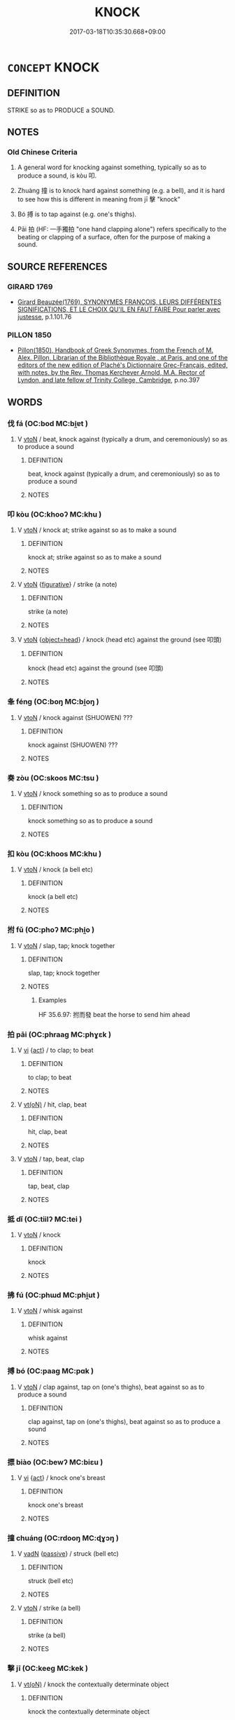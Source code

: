 # -*- mode: mandoku-tls-view -*-
#+TITLE: KNOCK
#+DATE: 2017-03-18T10:35:30.668+09:00        
#+STARTUP: content
* =CONCEPT= KNOCK
:PROPERTIES:
:CUSTOM_ID: uuid-85c370ab-9026-4028-b42b-081833558a22
:SYNONYM+:  BANG
:SYNONYM+:  TAP
:SYNONYM+:  RAP
:SYNONYM+:  THUMP
:SYNONYM+:  POUND
:SYNONYM+:  HAMMER
:SYNONYM+:  STRIKE
:SYNONYM+:  HIT
:SYNONYM+:  BEAT
:TR_ZH: 叩
:TR_OCH: 叩
:END:
** DEFINITION

STRIKE so as to PRODUCE a SOUND.

** NOTES

*** Old Chinese Criteria
1. A general word for knocking against something, typically so as to produce a sound, is kòu 叩.

2. Zhuàng 撞 is to knock hard against something (e.g. a bell), and it is hard to see how this is different in meaning from jī 擊 "knock"

3. Bó 搏 is to tap against (e.g. one's thighs).

4. Pāi 拍 (HF: 一手獨拍 "one hand clapping alone") refers specifically to the beating or clapping of a surface, often for the purpose of making a sound.

** SOURCE REFERENCES
*** GIRARD 1769
 - [[cite:GIRARD-1769][Girard Beauzée(1769), SYNONYMES FRANÇOIS, LEURS DIFFÉRENTES SIGNIFICATIONS, ET LE CHOIX QU'IL EN FAUT FAIRE Pour parler avec justesse]], p.1.101.76

*** PILLON 1850
 - [[cite:PILLON-1850][Pillon(1850), Handbook of Greek Synonymes, from the French of M. Alex. Pillon, Librarian of the Bibliothèque Royale , at Paris, and one of the editors of the new edition of Plaché's Dictionnaire Grec-Français, edited, with notes, by the Rev. Thomas Kerchever Arnold, M.A. Rector of Lyndon, and late fellow of Trinity College, Cambridge]], p.no.397

** WORDS
   :PROPERTIES:
   :VISIBILITY: children
   :END:
*** 伐 fá (OC:bod MC:bi̯ɐt )
:PROPERTIES:
:CUSTOM_ID: uuid-1ba26fb0-0f90-475e-96c4-e2a5c597b70b
:Char+: 伐(9,4/6) 
:GY_IDS+: uuid-e1f4622b-7e6a-4377-bc2f-0c747a8a9e22
:PY+: fá     
:OC+: bod     
:MC+: bi̯ɐt     
:END: 
**** V [[tls:syn-func::#uuid-fbfb2371-2537-4a99-a876-41b15ec2463c][vtoN]] / beat, knock against (typically a drum, and ceremoniously) so as to produce a sound
:PROPERTIES:
:CUSTOM_ID: uuid-d1d66221-1774-4894-8759-fc16e88ca6b5
:END:
****** DEFINITION

beat, knock against (typically a drum, and ceremoniously) so as to produce a sound

****** NOTES

*** 叩 kòu (OC:khooʔ MC:khu )
:PROPERTIES:
:CUSTOM_ID: uuid-d9a0b4ab-ade0-4d8e-b6a7-c1176058e36d
:Char+: 叩(30,2/5) 
:GY_IDS+: uuid-ac118433-c06b-468f-80b1-029034ecd7b6
:PY+: kòu     
:OC+: khooʔ     
:MC+: khu     
:END: 
**** V [[tls:syn-func::#uuid-fbfb2371-2537-4a99-a876-41b15ec2463c][vtoN]] / knock at; strike against so as to make a sound
:PROPERTIES:
:CUSTOM_ID: uuid-ab2bc067-9a15-4774-bb0a-85ed0a60f358
:WARRING-STATES-CURRENCY: 3
:END:
****** DEFINITION

knock at; strike against so as to make a sound

****** NOTES

**** V [[tls:syn-func::#uuid-fbfb2371-2537-4a99-a876-41b15ec2463c][vtoN]] {[[tls:sem-feat::#uuid-2e48851c-928e-40f0-ae0d-2bf3eafeaa17][figurative]]} / strike (a note)
:PROPERTIES:
:CUSTOM_ID: uuid-5eb47352-8a73-45a5-8b78-9224edefdb41
:WARRING-STATES-CURRENCY: 3
:END:
****** DEFINITION

strike (a note)

****** NOTES

**** V [[tls:syn-func::#uuid-fbfb2371-2537-4a99-a876-41b15ec2463c][vtoN]] {[[tls:sem-feat::#uuid-de83d34f-e9f8-45f8-b576-687105cb1cb6][object=head]]} / knock (head etc) against the ground (see 叩頭)
:PROPERTIES:
:CUSTOM_ID: uuid-eccb4c99-9686-43ce-93f1-15fb7a9b900a
:WARRING-STATES-CURRENCY: 3
:END:
****** DEFINITION

knock (head etc) against the ground (see 叩頭)

****** NOTES

*** 夆 féng (OC:boŋ MC:bi̯oŋ )
:PROPERTIES:
:CUSTOM_ID: uuid-4ca45158-0f6a-4dde-a7e9-9c7ee868a3a9
:Char+: 夆(34,4/7) 
:GY_IDS+: uuid-ecd23b3b-e9ac-4e2b-bc13-f2090135f237
:PY+: féng     
:OC+: boŋ     
:MC+: bi̯oŋ     
:END: 
**** V [[tls:syn-func::#uuid-fbfb2371-2537-4a99-a876-41b15ec2463c][vtoN]] / knock against (SHUOWEN) ???
:PROPERTIES:
:CUSTOM_ID: uuid-d515f29d-2081-4fe0-849e-790128558f80
:END:
****** DEFINITION

knock against (SHUOWEN) ???

****** NOTES

*** 奏 zòu (OC:skoos MC:tsu )
:PROPERTIES:
:CUSTOM_ID: uuid-c6292755-eaa5-47e4-93db-8a1dd44235b6
:Char+: 奏(37,6/9) 
:GY_IDS+: uuid-6a071d3c-571e-49ed-a4b1-34459dbcbe6d
:PY+: zòu     
:OC+: skoos     
:MC+: tsu     
:END: 
**** V [[tls:syn-func::#uuid-fbfb2371-2537-4a99-a876-41b15ec2463c][vtoN]] / knock something so as to produce a sound
:PROPERTIES:
:CUSTOM_ID: uuid-32067ec8-5c71-4d44-a2b8-25f5347a02d6
:END:
****** DEFINITION

knock something so as to produce a sound

****** NOTES

*** 扣 kòu (OC:khoos MC:khu )
:PROPERTIES:
:CUSTOM_ID: uuid-4d831772-e321-4f6a-b9a8-b5ec1122ae0f
:Char+: 扣(64,3/6) 
:GY_IDS+: uuid-bec9c94d-a9c1-4923-ac66-d92e84a9a47c
:PY+: kòu     
:OC+: khoos     
:MC+: khu     
:END: 
**** V [[tls:syn-func::#uuid-fbfb2371-2537-4a99-a876-41b15ec2463c][vtoN]] / knock (a bell etc)
:PROPERTIES:
:CUSTOM_ID: uuid-dc349341-cfaf-46ea-87bf-94618a86d10f
:END:
****** DEFINITION

knock (a bell etc)

****** NOTES

*** 拊 fǔ (OC:phoʔ MC:phi̯o )
:PROPERTIES:
:CUSTOM_ID: uuid-4189034c-e02c-442c-b02f-0933a630aa2a
:Char+: 拊(64,5/8) 
:GY_IDS+: uuid-b807136b-91b7-4bd1-b5e9-d41d4811e231
:PY+: fǔ     
:OC+: phoʔ     
:MC+: phi̯o     
:END: 
**** V [[tls:syn-func::#uuid-fbfb2371-2537-4a99-a876-41b15ec2463c][vtoN]] / slap, tap; knock together
:PROPERTIES:
:CUSTOM_ID: uuid-49cb2226-c27c-4ad0-8dad-e656f17f2f32
:WARRING-STATES-CURRENCY: 3
:END:
****** DEFINITION

slap, tap; knock together

****** NOTES

******* Examples
HF 35.6.97: 拊而發 beat the horse to send him ahead

*** 拍 pāi (OC:phraaɡ MC:phɣɛk )
:PROPERTIES:
:CUSTOM_ID: uuid-3d9cbeb2-d120-46f0-8cee-cce571cd99f4
:Char+: 拍(64,5/8) 
:GY_IDS+: uuid-bac60453-2138-4cdc-bd9b-340b3f1fb4b5
:PY+: pāi     
:OC+: phraaɡ     
:MC+: phɣɛk     
:END: 
**** V [[tls:syn-func::#uuid-c20780b3-41f9-491b-bb61-a269c1c4b48f][vi]] {[[tls:sem-feat::#uuid-f55cff2f-f0e3-4f08-a89c-5d08fcf3fe89][act]]} / to clap; to beat
:PROPERTIES:
:CUSTOM_ID: uuid-87072105-aafa-4981-88ba-d80520b86d97
:WARRING-STATES-CURRENCY: 4
:END:
****** DEFINITION

to clap; to beat

****** NOTES

**** V [[tls:syn-func::#uuid-e64a7a95-b54b-4c94-9d6d-f55dbf079701][vt(oN)]] / hit, clap, beat
:PROPERTIES:
:CUSTOM_ID: uuid-57312ba8-373d-4db9-bc93-f7aa3799dd8d
:END:
****** DEFINITION

hit, clap, beat

****** NOTES

**** V [[tls:syn-func::#uuid-fbfb2371-2537-4a99-a876-41b15ec2463c][vtoN]] / tap, beat, clap
:PROPERTIES:
:CUSTOM_ID: uuid-4f1cf47e-4085-4cca-9290-88e0fbfad93e
:WARRING-STATES-CURRENCY: 2
:END:
****** DEFINITION

tap, beat, clap

****** NOTES

*** 抵 dǐ (OC:tiilʔ MC:tei )
:PROPERTIES:
:CUSTOM_ID: uuid-ff3f69b3-b6f8-4b70-91e2-fb39ab5f8c98
:Char+: 抵(64,5/8) 
:GY_IDS+: uuid-6bbdabe6-db6c-4100-811b-c34f87c0d48c
:PY+: dǐ     
:OC+: tiilʔ     
:MC+: tei     
:END: 
**** V [[tls:syn-func::#uuid-fbfb2371-2537-4a99-a876-41b15ec2463c][vtoN]] / knock
:PROPERTIES:
:CUSTOM_ID: uuid-cc0d858d-dd8f-4d0f-a767-ae163846a960
:END:
****** DEFINITION

knock

****** NOTES

*** 拂 fú (OC:phɯd MC:phi̯ut )
:PROPERTIES:
:CUSTOM_ID: uuid-a6968a6d-d9e8-4d4b-9c31-6be89b7eea79
:Char+: 拂(64,5/8) 
:GY_IDS+: uuid-358af6ee-7ae8-4cff-ad7e-741520160fbd
:PY+: fú     
:OC+: phɯd     
:MC+: phi̯ut     
:END: 
**** V [[tls:syn-func::#uuid-fbfb2371-2537-4a99-a876-41b15ec2463c][vtoN]] / whisk against
:PROPERTIES:
:CUSTOM_ID: uuid-7d80fd84-22d6-42f6-aa5f-e386cdf48fea
:END:
****** DEFINITION

whisk against

****** NOTES

*** 搏 bó (OC:paaɡ MC:pɑk )
:PROPERTIES:
:CUSTOM_ID: uuid-0297d2c4-7fa0-4778-b4f9-fcac4f4edaf6
:Char+: 搏(64,10/13) 
:GY_IDS+: uuid-8c9beba5-c114-49d5-babc-d662f6c472f7
:PY+: bó     
:OC+: paaɡ     
:MC+: pɑk     
:END: 
**** V [[tls:syn-func::#uuid-fbfb2371-2537-4a99-a876-41b15ec2463c][vtoN]] / clap against, tap on (one's thighs), beat against so as to produce a sound
:PROPERTIES:
:CUSTOM_ID: uuid-d1a1734f-a17f-4549-9185-d617a7a83a7b
:WARRING-STATES-CURRENCY: 3
:END:
****** DEFINITION

clap against, tap on (one's thighs), beat against so as to produce a sound

****** NOTES

*** 摽 biào (OC:bewʔ MC:biɛu )
:PROPERTIES:
:CUSTOM_ID: uuid-3b0d2680-3e24-4ac6-ae4d-ef3df7505fad
:Char+: 摽(64,11/14) 
:GY_IDS+: uuid-355e8d0e-7d1b-42a9-8e5b-6a3b8e870a7d
:PY+: biào     
:OC+: bewʔ     
:MC+: biɛu     
:END: 
**** V [[tls:syn-func::#uuid-c20780b3-41f9-491b-bb61-a269c1c4b48f][vi]] {[[tls:sem-feat::#uuid-f55cff2f-f0e3-4f08-a89c-5d08fcf3fe89][act]]} / knock one's breast
:PROPERTIES:
:CUSTOM_ID: uuid-96df3307-6cbc-4f1b-a8d4-26dc092c424b
:END:
****** DEFINITION

knock one's breast

****** NOTES

*** 撞 chuáng (OC:rdooŋ MC:ɖɣɔŋ )
:PROPERTIES:
:CUSTOM_ID: uuid-da67e0fd-800a-4eaf-b2b4-94e7435236a4
:Char+: 撞(64,12/15) 
:GY_IDS+: uuid-0b034302-53c5-43cf-8571-f3c450d1879d
:PY+: chuáng     
:OC+: rdooŋ     
:MC+: ɖɣɔŋ     
:END: 
**** V [[tls:syn-func::#uuid-fed035db-e7bd-4d23-bd05-9698b26e38f9][vadN]] {[[tls:sem-feat::#uuid-988c2bcf-3cdd-4b9e-b8a4-615fe3f7f81e][passive]]} / struck (bell etc)
:PROPERTIES:
:CUSTOM_ID: uuid-d490a843-121d-46c6-809d-65c16fd79a3e
:END:
****** DEFINITION

struck (bell etc)

****** NOTES

**** V [[tls:syn-func::#uuid-fbfb2371-2537-4a99-a876-41b15ec2463c][vtoN]] / strike (a bell)
:PROPERTIES:
:CUSTOM_ID: uuid-ce9af943-c19e-4120-a598-4c852e3d0eb7
:WARRING-STATES-CURRENCY: 3
:END:
****** DEFINITION

strike (a bell)

****** NOTES

*** 擊 jī (OC:keeɡ MC:kek )
:PROPERTIES:
:CUSTOM_ID: uuid-99da2871-d0b4-4bd4-89fe-fa9186959b6d
:Char+: 擊(64,13/16) 
:GY_IDS+: uuid-9f316b31-a6e0-465e-8c10-4c49e09bd184
:PY+: jī     
:OC+: keeɡ     
:MC+: kek     
:END: 
**** V [[tls:syn-func::#uuid-e64a7a95-b54b-4c94-9d6d-f55dbf079701][vt(oN)]] / knock the contextually determinate object
:PROPERTIES:
:CUSTOM_ID: uuid-42f721b2-c003-4438-9d2e-837647051480
:END:
****** DEFINITION

knock the contextually determinate object

****** NOTES

**** V [[tls:syn-func::#uuid-fbfb2371-2537-4a99-a876-41b15ec2463c][vtoN]] / knock against (mostly drums but also bells) so as to produce a sound; knock (at a gate)
:PROPERTIES:
:CUSTOM_ID: uuid-f6815b81-20d5-4192-9212-6b2bc8e62b0c
:WARRING-STATES-CURRENCY: 3
:END:
****** DEFINITION

knock against (mostly drums but also bells) so as to produce a sound; knock (at a gate)

****** NOTES

*** 擗 pǐ (OC:beɡ MC:biɛk ) / 辟 pì (OC:beɡ MC:biɛk ) / 闢 pì (OC:beɡ MC:biɛk )
:PROPERTIES:
:CUSTOM_ID: uuid-1254df64-086d-484a-9158-f5c52c4b0c3e
:Char+: 擗(64,13/16) 
:Char+: 辟(160,6/13) 
:Char+: 闢(169,13/21) 
:GY_IDS+: uuid-bf0b0917-adf7-49d2-adf6-629550e1a937
:PY+: pǐ     
:OC+: beɡ     
:MC+: biɛk     
:GY_IDS+: uuid-15cefb1e-9411-4d8d-acdc-cfeaea8c09d4
:PY+: pì     
:OC+: beɡ     
:MC+: biɛk     
:GY_IDS+: uuid-e29f4649-b3a8-4f68-9d42-2c6095829d63
:PY+: pì     
:OC+: beɡ     
:MC+: biɛk     
:END: 
**** V [[tls:syn-func::#uuid-c20780b3-41f9-491b-bb61-a269c1c4b48f][vi]] {[[tls:sem-feat::#uuid-f55cff2f-f0e3-4f08-a89c-5d08fcf3fe89][act]]} / beat one's breast (check pronunciation: pǐ?)
:PROPERTIES:
:CUSTOM_ID: uuid-2bd2861e-5985-4f95-8c10-2b91c7f172af
:WARRING-STATES-CURRENCY: 3
:END:
****** DEFINITION

beat one's breast (check pronunciation: pǐ?)

****** NOTES

*** 敲 qiào (OC:khroows MC:khɣɛu )
:PROPERTIES:
:CUSTOM_ID: uuid-974ab73b-5210-4a27-806a-fd9ab357f33e
:Char+: 敲(66,10/14) 
:GY_IDS+: uuid-81026f57-fab5-4a7f-9da2-2613d8b1b8f6
:PY+: qiào     
:OC+: khroows     
:MC+: khɣɛu     
:END: 
**** V [[tls:syn-func::#uuid-fbfb2371-2537-4a99-a876-41b15ec2463c][vtoN]] / pound, hammer; knock at (a gate)
:PROPERTIES:
:CUSTOM_ID: uuid-63c16f26-d4bd-483d-8933-a06f8a7542a9
:WARRING-STATES-CURRENCY: 2
:END:
****** DEFINITION

pound, hammer; knock at (a gate)

****** NOTES

*** 椎 chuí (OC:ɡrlul MC:ɖi )
:PROPERTIES:
:CUSTOM_ID: uuid-cba158d9-2883-4984-b231-bd8ccf4411e4
:Char+: 椎(75,8/12) 
:GY_IDS+: uuid-28de0306-4ca8-4d53-9f4e-15d1180e0e17
:PY+: chuí     
:OC+: ɡrlul     
:MC+: ɖi     
:END: 
**** V [[tls:syn-func::#uuid-fbfb2371-2537-4a99-a876-41b15ec2463c][vtoN]] / hammer or knock against
:PROPERTIES:
:CUSTOM_ID: uuid-a819eaef-bfc5-439e-82a9-2a25f74ecfd6
:END:
****** DEFINITION

hammer or knock against

****** NOTES

*** 毃 què (OC:khroowɡ MC:khɣɔk )
:PROPERTIES:
:CUSTOM_ID: uuid-e20bcf51-f912-4e60-938a-4b40ae352e27
:Char+: 毃(79,10/14) 
:GY_IDS+: uuid-173224fe-2993-4978-bdf4-0dcbbfaa0da6
:PY+: què     
:OC+: khroowɡ     
:MC+: khɣɔk     
:END: 
**** V [[tls:syn-func::#uuid-fbfb2371-2537-4a99-a876-41b15ec2463c][vtoN]] / knock against; beat against
:PROPERTIES:
:CUSTOM_ID: uuid-adc08317-b549-4e30-b271-d08ea6747f88
:END:
****** DEFINITION

knock against; beat against

****** NOTES

*** 犯 fàn (OC:bomʔ MC:bi̯ɐm )
:PROPERTIES:
:CUSTOM_ID: uuid-06f938f2-057b-4af1-9a32-143294f25079
:Char+: 犯(94,2/5) 
:GY_IDS+: uuid-10a01e52-79e7-4ea4-a62c-a4582670745e
:PY+: fàn     
:OC+: bomʔ     
:MC+: bi̯ɐm     
:END: 
**** V [[tls:syn-func::#uuid-fbfb2371-2537-4a99-a876-41b15ec2463c][vtoN]] / knock against (a trigger)
:PROPERTIES:
:CUSTOM_ID: uuid-875b5059-457a-42ac-bd50-80d06bd49272
:WARRING-STATES-CURRENCY: 3
:END:
****** DEFINITION

knock against (a trigger)

****** NOTES

*** 硩 chè (OC:khrled MC:ʈhiɛt )
:PROPERTIES:
:CUSTOM_ID: uuid-a51fe513-f63e-4264-81a7-93e2f74bbda3
:Char+: 硩(112,7/12) 
:GY_IDS+: uuid-2ad55658-f7c9-4bc8-8e8c-2952553837a8
:PY+: chè     
:OC+: khrled     
:MC+: ʈhiɛt     
:END: 
**** V [[tls:syn-func::#uuid-fbfb2371-2537-4a99-a876-41b15ec2463c][vtoN]] / to knock down (ZHOULI) ???
:PROPERTIES:
:CUSTOM_ID: uuid-ce1f9d4d-4e25-49dd-9703-fe51c6a5953b
:END:
****** DEFINITION

to knock down (ZHOULI) ???

****** NOTES

*** 觸 chù (OC:thjoɡ MC:tɕhi̯ok )
:PROPERTIES:
:CUSTOM_ID: uuid-cffc00ed-b68f-4192-8842-ce75ca7aaea4
:Char+: 觸(148,13/20) 
:GY_IDS+: uuid-3c2de05a-5eae-4ce3-861d-33a5920394c2
:PY+: chù     
:OC+: thjoɡ     
:MC+: tɕhi̯ok     
:END: 
**** V [[tls:syn-func::#uuid-fbfb2371-2537-4a99-a876-41b15ec2463c][vtoN]] / knock against (producing a sound)
:PROPERTIES:
:CUSTOM_ID: uuid-9bc8c845-f48b-4103-b2ac-ffb47c2f6109
:END:
****** DEFINITION

knock against (producing a sound)

****** NOTES

*** 頓 dùn (OC:tuuns MC:tuo̝n )
:PROPERTIES:
:CUSTOM_ID: uuid-2a3fd7c8-7c16-4d6c-a63c-339f0eff4cc2
:Char+: 頓(181,4/13) 
:GY_IDS+: uuid-1b11da5c-6d40-42fc-bf5d-fa511ea9acc2
:PY+: dùn     
:OC+: tuuns     
:MC+: tuo̝n     
:END: 
**** V [[tls:syn-func::#uuid-fbfb2371-2537-4a99-a876-41b15ec2463c][vtoN]] / stamp (one's feet) on the ground; knock (one's head) against the ground
:PROPERTIES:
:CUSTOM_ID: uuid-cc68b3e5-835b-47bf-b7b9-204065d02567
:WARRING-STATES-CURRENCY: 4
:END:
****** DEFINITION

stamp (one's feet) on the ground; knock (one's head) against the ground

****** NOTES

*** 鳴 míng (OC:mreŋ MC:mɣaŋ )
:PROPERTIES:
:CUSTOM_ID: uuid-79868f42-9c2e-497b-9c04-0f60eed2b523
:Char+: 鳴(196,3/14) 
:GY_IDS+: uuid-8d67d0bf-ebb9-4c05-a950-2907500b3cc5
:PY+: míng     
:OC+: mreŋ     
:MC+: mɣaŋ     
:END: 
**** V [[tls:syn-func::#uuid-fbfb2371-2537-4a99-a876-41b15ec2463c][vtoN]] {[[tls:sem-feat::#uuid-fac754df-5669-4052-9dda-6244f229371f][causative]]} / cause to sound; to sound (a bell)
:PROPERTIES:
:CUSTOM_ID: uuid-5477789e-8a45-42b4-ae66-95c4bf6e1d25
:WARRING-STATES-CURRENCY: 4
:END:
****** DEFINITION

cause to sound; to sound (a bell)

****** NOTES

*** 鼓 gǔ (OC:kaaʔ MC:kuo̝ )
:PROPERTIES:
:CUSTOM_ID: uuid-b9d6e197-1f7f-49b8-8b89-dd353572699d
:Char+: 鼓(207,0/13) 
:GY_IDS+: uuid-78d83124-8b7d-43aa-acca-a34116805346
:PY+: gǔ     
:OC+: kaaʔ     
:MC+: kuo̝     
:END: 
**** V [[tls:syn-func::#uuid-fbfb2371-2537-4a99-a876-41b15ec2463c][vtoN]] / knock (bell etc); strike (a note on a drum)
:PROPERTIES:
:CUSTOM_ID: uuid-92ca0c9f-6ffb-4f9d-a785-1fcae55d5273
:END:
****** DEFINITION

knock (bell etc); strike (a note on a drum)

****** NOTES

*** 擊 jī (OC:keeɡ MC:kek )
:PROPERTIES:
:CUSTOM_ID: uuid-4bf47ba0-a54a-4d99-ad3f-f797a6f511d4
:Char+: 扣(64,3/6) 擊(64,13/16) 
:GY_IDS+: uuid-9f316b31-a6e0-465e-8c10-4c49e09bd184
:PY+:  jī    
:OC+:  keeɡ    
:MC+:  kek    
:END: 
**** N [[tls:syn-func::#uuid-db0698e7-db2f-4ee3-9a20-0c2b2e0cebf0][NPab]] / knocking
:PROPERTIES:
:CUSTOM_ID: uuid-b6b04a2b-8e28-4f4c-8518-6f641cbc5752
:END:
****** DEFINITION

knocking

****** NOTES

*** 擊鼓 jīgǔ (OC:keeɡ kaaʔ MC:kek kuo̝ )
:PROPERTIES:
:CUSTOM_ID: uuid-10afda88-5085-49a3-8dbb-0f2b3c0f5e43
:Char+: 擊(64,13/16) 鼓(207,0/13) 
:GY_IDS+: uuid-9f316b31-a6e0-465e-8c10-4c49e09bd184 uuid-78d83124-8b7d-43aa-acca-a34116805346
:PY+: jī gǔ    
:OC+: keeɡ kaaʔ    
:MC+: kek kuo̝    
:END: 
**** V [[tls:syn-func::#uuid-98f2ce75-ae37-4667-90ff-f418c4aeaa33][VPtoN]] / knock or pluck (musical instruments
:PROPERTIES:
:CUSTOM_ID: uuid-93a0c3a7-9b5c-45b6-878c-ffc6da3e0d44
:END:
****** DEFINITION

knock or pluck (musical instruments

****** NOTES

** BIBLIOGRAPHY
bibliography:../core/tlsbib.bib
